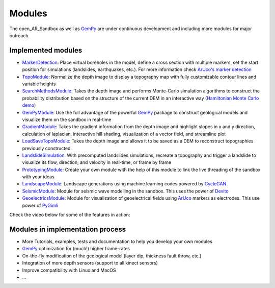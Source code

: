 .. AR_Sandbox documentation master file, created by
   sphinx-quickstart on Tue Apr 14 17:11:54 2021.
   You can adapt this file completely to your liking, but it should at least
   contain the root `toctree` directive.

Modules
=======

The open_AR_Sandbox as well as `GemPy <https://www.gempy.org/>`_ are under continuous development and including more
modules for major outreach.

Implemented modules
~~~~~~~~~~~~~~~~~~~

- `MarkerDetection <https://github.com/cgre-aachen/open_AR_Sandbox/tree/master/notebooks/tutorials/00_Calibration>`_:
  Place virtual boreholes in the model, define a cross section with multiple markers, set the start
  position for simulations (landslides, earthquakes, etc.). For more information check
  `ArUco's marker detection <https://docs.opencv.org/trunk/d5/dae/tutorial_aruco_detection.html>`_
- `TopoModule <https://github.com/cgre-aachen/open_AR_Sandbox/tree/master/notebooks/tutorials/02_TopoModule>`_:
  Normalize the depth image to display a topography map with fully customizable contour lines and variable
  heights
- `SearchMethodsModule <https://github.com/cgre-aachen/open_AR_Sandbox/tree/master/notebooks/tutorials/03_SearchMethodsModule>`_:
  Takes the depth image and performs Monte-Carlo simulation algorithms to construct the probability distribution based
  on the structure of the current DEM in an interactive way
  (`Hamiltonian Monte Carlo demo <https://chi-feng.github.io/mcmc-demo/app.html>`_)
- `GemPyModule <https://github.com/cgre-aachen/open_AR_Sandbox/tree/master/notebooks/tutorials/04_GempyModule>`_: Use
  the full advantage of the powerful `GemPy <https://www.gempy.org/>`_ package to construct geological models and
  visualize them on the sandbox in real-time
- `GradientModule <https://github.com/cgre-aachen/open_AR_Sandbox/tree/master/notebooks/tutorials/05_GradientModule>`_:
  Takes the gradient information from the depth image and highlight slopes in x and y direction, calculation of
  laplacian, interactive hill shading, visualization of a vector field, and streamline plot
- `LoadSaveTopoModule <https://github.com/cgre-aachen/open_AR_Sandbox/tree/master/notebooks/tutorials/06_LoadSaveTopoModule>`_:
  Takes the depth image and allows it to be saved as a DEM to reconstruct topographies previously constructed
- `LandslideSimulation <https://github.com/cgre-aachen/open_AR_Sandbox/tree/master/notebooks/tutorials/07_LandslideSimulation>`_:
  With precomputed landslides simulations, recreate a topography and trigger a landslide to visualize its flow,
  direction, and velocity in real-time, or frame by frame
- `PrototypingModule <https://github.com/cgre-aachen/open_AR_Sandbox/tree/master/notebooks/tutorials/08_PrototypingModule>`_:
  Create your own module with the help of this module to link the live threading of the sandbox with your ideas
- `LandscapeModule <https://github.com/cgre-aachen/open_AR_Sandbox/tree/master/notebooks/tutorials/09_LandscapeGeneration>`_:
  Landscape generations using machine learning codes powered by `CycleGAN <https://junyanz.github.io/CycleGAN/>`_
- `SeismicModule <https://github.com/cgre-aachen/open_AR_Sandbox/tree/master/notebooks/tutorials/10_SeismicModule>`_:
  Module for seismic wave modelling in the sandbox. This uses the power of `Devito <https://www.devitoproject.org/>`_
- `GeoelectricsModule <https://github.com/cgre-aachen/open_AR_Sandbox/tree/master/notebooks/tutorials/11_GeoelectricsModule>`_:
  Module for visualization of geoelectrical fields using
  `ArUco <https://docs.opencv.org/trunk/d5/dae/tutorial_aruco_detection.html>`_ markers as electrodes. This use power
  of `PyGimli <https://www.pygimli.org/>`_

Check the video below for some of the features in action:

.. raw:: html

    <div style="position: relative; padding-bottom: 56.25%; height: 0; overflow: hidden; max-width: 100%; height: auto;">
        <iframe src="https://www.youtube.com/watch?v=t0fyPVMIH4g" frameborder="0" allowfullscreen style="position: absolute;
         top: 0; left: 0; width: 100%; height: 90%; margin-bottom: 2em;"></iframe>
    </div>

Modules in implementation process
~~~~~~~~~~~~~~~~~~~~~~~~~~~~~~~~~

- More Tutorials, examples, tests and documentation to help you develop your own modules
- `GemPy <https://www.gempy.org/>`_ optimization for (much!) higher frame-rates
- On-the-fly modification of the geological model (layer dip, thickness fault throw, etc.)
- Integration of more depth sensors (support to all kinect sensors)
- Improve compatibility with Linux and MacOS
- ...